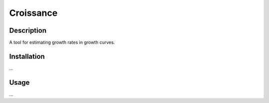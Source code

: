 
==========
Croissance
==========

.. image:: https://img.shields.io/travis/biosustain/croissance/master.svg?style=flat-square
    :target: https://travis-ci.org/biosustain/croissance


Description
===========

A tool for estimating growth rates in growth curves.

Installation
============

...

Usage
=====

...

